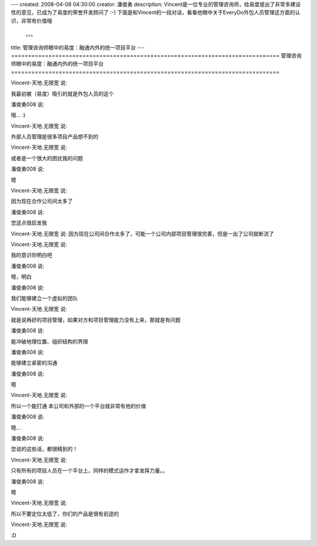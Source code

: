 ---
created: 2008-04-08 04:30:00
creator: 潘俊勇
description: Vincent是一位专业的管理咨询师，给易度提出了非常多建设性的意见，已成为了易度的荣誉开发顾问了 :-) 下面是和Vincent的一段对话，看看他眼中关于EveryDo外包人员管理这方面的认识，非常有价值哦
  。。。
title: 管理咨询师眼中的易度：融通内外的统一项目平台
---
===============================================================================
管理咨询师眼中的易度：融通内外的统一项目平台
===============================================================================

.. image:: img/view.jpg
   :class: image-right

Vincent-天地.无限宽 说:

我最初被（易度）吸引的就是外包人员的这个

潘俊勇008 说:

哦... :)

Vincent-天地.无限宽 说:

外部人员管理是很多项目产品想不到的

Vincent-天地.无限宽 说:

或者是一个很大的困扰我的问题

潘俊勇008 说:

嗯

Vincent-天地.无限宽 说:

因为现在合作公司间太多了

潘俊勇008 说:

您这点很启发我

Vincent-天地.无限宽 说:
因为现在公司间合作太多了，可能一个公司内部项目管理很完善，但是一出了公司就断流了

Vincent-天地.无限宽 说:

我的意识你明白吧

潘俊勇008 说:

嗯，明白

潘俊勇008 说:

我们能够建立一个虚拟的团队

Vincent-天地.无限宽 说:

就是说再好的项目管理，如果对方和项目管理能力没有上来，那就是有问题

潘俊勇008 说:

能冲破地理位置、组织结构的界限

潘俊勇008 说:

能够建立紧密的沟通

潘俊勇008 说:

嗯

Vincent-天地.无限宽 说:

所以一个能打通 本公司和外部的一个平台就非常有他的价值

潘俊勇008 说:

嗯...

潘俊勇008 说:

您说的这些话，都很精到的！

Vincent-天地.无限宽 说:

只有所有的项目人员在一个平台上，同样的模式运作才拿发挥力量。。

潘俊勇008 说:

嗯

Vincent-天地.无限宽 说:

所以不要定位太低了，你们的产品是很有前途的

Vincent-天地.无限宽 说:

:D

